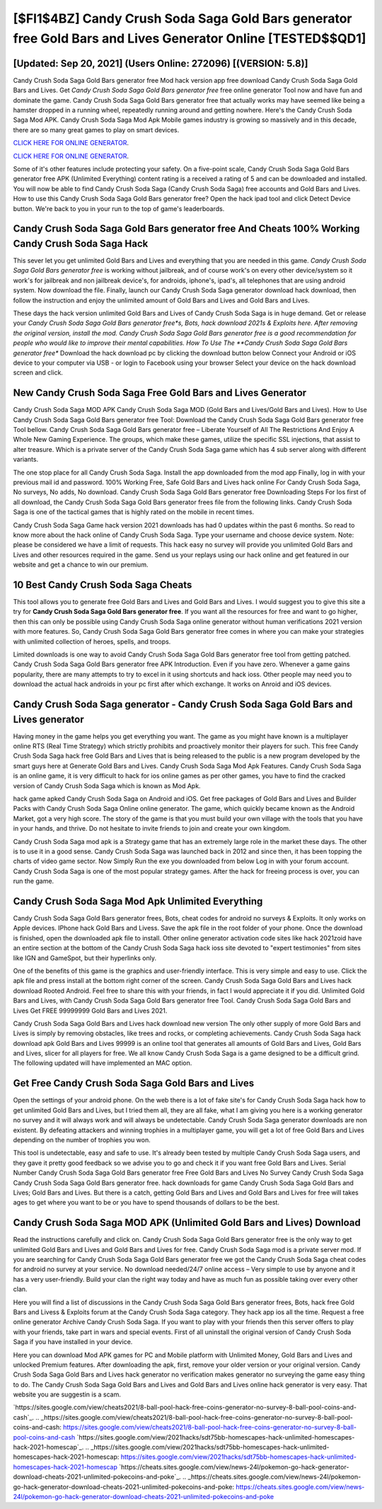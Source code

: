 [$FI1$4BZ] Candy Crush Soda Saga Gold Bars generator free Gold Bars and Lives Generator Online [TESTED$$QD1]
=========

[Updated: Sep 20, 2021] (Users Online: 272096) [(VERSION: 5.8)]
---------

Candy Crush Soda Saga Gold Bars generator free Mod hack version app free download Candy Crush Soda Saga Gold Bars and Lives.  Get *Candy Crush Soda Saga Gold Bars generator free* free online generator Tool now and have fun and dominate the game.  Candy Crush Soda Saga Gold Bars generator free that actually works may have seemed like being a hamster dropped in a running wheel, repeatedly running around and getting nowhere.  Here's the Candy Crush Soda Saga Mod APK.  Candy Crush Soda Saga Mod Apk Mobile games industry is growing so massively and in this decade, there are so many great games to play on smart devices.

`CLICK HERE FOR ONLINE GENERATOR`_.

.. _CLICK HERE FOR ONLINE GENERATOR: http://clouddld.xyz/8f0cded

`CLICK HERE FOR ONLINE GENERATOR`_.

.. _CLICK HERE FOR ONLINE GENERATOR: http://clouddld.xyz/8f0cded

Some of it's other features include protecting your safety.  On a five-point scale, Candy Crush Soda Saga Gold Bars generator free APK (Unlimited Everything) content rating is a received a rating of 5 and can be downloaded and installed. You will now be able to find Candy Crush Soda Saga (Candy Crush Soda Saga) free accounts and Gold Bars and Lives.  How to use this Candy Crush Soda Saga Gold Bars generator free?  Open the hack ipad tool and click Detect Device button.  We're back to you in your run to the top of game's leaderboards.

Candy Crush Soda Saga Gold Bars generator free And Cheats 100% Working Candy Crush Soda Saga Hack
---------

This sever let you get unlimited Gold Bars and Lives and everything that you are needed in this game.  *Candy Crush Soda Saga Gold Bars generator free* is working without jailbreak, and of course work's on every other device/system so it work's for jailbreak and non jailbreak device's, for androids, iphone's, ipad's, all telephones that are using android system. Now download the file. Finally, launch our Candy Crush Soda Saga generator download hack download, then follow the instruction and enjoy the unlimited amount of Gold Bars and Lives and Gold Bars and Lives.

These days the hack version unlimited Gold Bars and Lives of Candy Crush Soda Saga is in huge demand.  Get or release your *Candy Crush Soda Saga Gold Bars generator free*s, Bots, hack download 2021s & Exploits here.  After removing the original version, install the mod. Candy Crush Soda Saga Gold Bars generator free is a good recommendation for people who would like to improve their mental capabilities.  How To Use The **Candy Crush Soda Saga Gold Bars generator free** Download the hack download pc by clicking the download button below Connect your Android or iOS device to your computer via USB - or login to Facebook using your browser Select your device on the hack download screen and click.


New Candy Crush Soda Saga Free Gold Bars and Lives Generator
---------

Candy Crush Soda Saga MOD APK Candy Crush Soda Saga MOD (Gold Bars and Lives/Gold Bars and Lives).  How to Use Candy Crush Soda Saga Gold Bars generator free Tool: Download the Candy Crush Soda Saga Gold Bars generator free Tool bellow.  Candy Crush Soda Saga Gold Bars generator free – Liberate Yourself of All The Restrictions And Enjoy A Whole New Gaming Experience. The groups, which make these games, utilize the specific SSL injections, that assist to alter treasure. Which is a private server of the Candy Crush Soda Saga game which has 4 sub server along with different variants.

The one stop place for all Candy Crush Soda Saga. Install the app downloaded from the mod app Finally, log in with your previous mail id and password. 100% Working Free, Safe Gold Bars and Lives hack online For Candy Crush Soda Saga, No surveys, No adds, No download.  Candy Crush Soda Saga Gold Bars generator free Downloading Steps For Ios first of all download, the Candy Crush Soda Saga Gold Bars generator frees file from the following links.  Candy Crush Soda Saga is one of the tactical games that is highly rated on the mobile in recent times.

Candy Crush Soda Saga Game hack version 2021 downloads has had 0 updates within the past 6 months. So read to know more about the hack online of Candy Crush Soda Saga.  Type your username and choose device system. Note: please be considered we have a limit of requests. This hack easy no survey will provide you unlimited Gold Bars and Lives and other resources required in the game.  Send us your replays using our hack online and get featured in our website and get a chance to win our premium.

10 Best Candy Crush Soda Saga Cheats
---------

This tool allows you to generate free Gold Bars and Lives and Gold Bars and Lives.  I would suggest you to give this site a try for **Candy Crush Soda Saga Gold Bars generator free**.  If you want all the resources for free and want to go higher, then this can only be possible using Candy Crush Soda Saga online generator without human verifications 2021 version with more features. So, Candy Crush Soda Saga Gold Bars generator free comes in where you can make your strategies with unlimited collection of heroes, spells, and troops.

Limited downloads is one way to avoid Candy Crush Soda Saga Gold Bars generator free tool from getting patched.  Candy Crush Soda Saga Gold Bars generator free APK Introduction.  Even if you have zero. Whenever a game gains popularity, there are many attempts to try to excel in it using shortcuts and hack ioss.  Other people may need you to download the actual hack androids in your pc first after which exchange.  It works on Anroid and iOS devices.

Candy Crush Soda Saga generator - Candy Crush Soda Saga Gold Bars and Lives generator
---------

Having money in the game helps you get everything you want.  The game as you might have known is a multiplayer online RTS (Real Time Strategy) which strictly prohibits and proactively monitor their players for such. This free Candy Crush Soda Saga hack free Gold Bars and Lives that is being released to the public is a new program developed by the smart guys here at Generate Gold Bars and Lives.  Candy Crush Soda Saga Mod Apk Features. Candy Crush Soda Saga is an online game, it is very difficult to hack for ios online games as per other games, you have to find the cracked version of Candy Crush Soda Saga which is known as Mod Apk.

hack game apked Candy Crush Soda Saga on Android and iOS.  Get free packages of Gold Bars and Lives and Builder Packs with Candy Crush Soda Saga Online online generator. The game, which quickly became known as the Android Market, got a very high score. The story of the game is that you must build your own village with the tools that you have in your hands, and thrive. Do not hesitate to invite friends to join and create your own kingdom.

Candy Crush Soda Saga mod apk is a Strategy game that has an extremely large role in the market these days.  The other is to use it in a good sense.  Candy Crush Soda Saga was launched back in 2012 and since then, it has been topping the charts of video game sector.  Now Simply Run the exe you downloaded from below Log in with your forum account. Candy Crush Soda Saga is one of the most popular strategy games. After the hack for freeing process is over, you can run the game.

Candy Crush Soda Saga Mod Apk Unlimited Everything
---------

Candy Crush Soda Saga Gold Bars generator frees, Bots, cheat codes for android no surveys & Exploits.  It only works on Apple devices. IPhone hack Gold Bars and Livess.  Save the apk file in the root folder of your phone.  Once the download is finished, open the downloaded apk file to install.  Other online generator activation code sites like hack 2021zoid have an entire section at the bottom of the Candy Crush Soda Saga hack ioss site devoted to "expert testimonies" from sites like IGN and GameSpot, but their hyperlinks only.

One of the benefits of this game is the graphics and user-friendly interface.  This is very simple and easy to use. Click the apk file and press install at the bottom right corner of the screen. Candy Crush Soda Saga Gold Bars and Lives hack download Rooted Android.  Feel free to share this with your friends, in fact I would appreciate it if you did. Unlimited Gold Bars and Lives, with Candy Crush Soda Saga Gold Bars generator free Tool.  Candy Crush Soda Saga Gold Bars and Lives Get FREE 99999999 Gold Bars and Lives 2021.

Candy Crush Soda Saga Gold Bars and Lives hack download new version The only other supply of more Gold Bars and Lives is simply by removing obstacles, like trees and rocks, or completing achievements.  Candy Crush Soda Saga hack download apk Gold Bars and Lives 99999 is an online tool that generates all amounts of Gold Bars and Lives, Gold Bars and Lives, slicer for all players for free. We all know Candy Crush Soda Saga is a game designed to be a difficult grind.  The following updated will have implemented an MAC option.

Get Free Candy Crush Soda Saga Gold Bars and Lives
---------

Open the settings of your android phone.  On the web there is a lot of fake site's for Candy Crush Soda Saga hack how to get unlimited Gold Bars and Lives, but I tried them all, they are all fake, what I am giving you here is a working generator no survey and it will always work and will always be undetectable. Candy Crush Soda Saga generator downloads are non existent. By defeating attackers and winning trophies in a multiplayer game, you will get a lot of free Gold Bars and Lives depending on the number of trophies you won.

This tool is undetectable, easy and safe to use.  It's already been tested by multiple Candy Crush Soda Saga users, and they gave it pretty good feedback so we advise you to go and check it if you want free Gold Bars and Lives.  Serial Number Candy Crush Soda Saga Gold Bars generator free Free Gold Bars and Lives No Survey Candy Crush Soda Saga Candy Crush Soda Saga Gold Bars generator free.  hack downloads for game Candy Crush Soda Saga Gold Bars and Lives; Gold Bars and Lives. But there is a catch, getting Gold Bars and Lives and Gold Bars and Lives for free will takes ages to get where you want to be or you have to spend thousands of dollars to be the best.

Candy Crush Soda Saga MOD APK (Unlimited Gold Bars and Lives) Download
---------

Read the instructions carefully and click on. Candy Crush Soda Saga Gold Bars generator free is the only way to get unlimited Gold Bars and Lives and Gold Bars and Lives for free.  Candy Crush Soda Saga mod is a private server mod. If you are searching for ‎Candy Crush Soda Saga Gold Bars generator free we got the ‎Candy Crush Soda Saga cheat codes for android no survey at your service.  No download needed/24/7 online access – Very simple to use by anyone and it has a very user-friendly. Build your clan the right way today and have as much fun as possible taking over every other clan.

Here you will find a list of discussions in the Candy Crush Soda Saga Gold Bars generator frees, Bots, hack free Gold Bars and Livess & Exploits forum at the Candy Crush Soda Saga category. They hack app ios all the time. Request a free online generator Archive Candy Crush Soda Saga.  If you want to play with your friends then this server offers to play with your friends, take part in wars and special events.  First of all uninstall the original version of Candy Crush Soda Saga if you have installed in your device.

Here you can download Mod APK games for PC and Mobile platform with Unlimited Money, Gold Bars and Lives and unlocked Premium features.  After downloading the apk, first, remove your older version or your original version.  Candy Crush Soda Saga Gold Bars and Lives hack generator no verification makes generator no surveying the game easy thing to do.  The Candy Crush Soda Saga Gold Bars and Lives and Gold Bars and Lives online hack generator is very easy. That website you are suggestin is a scam.

`https://sites.google.com/view/cheats2021/8-ball-pool-hack-free-coins-generator-no-survey-8-ball-pool-coins-and-cash`_.
.. _https://sites.google.com/view/cheats2021/8-ball-pool-hack-free-coins-generator-no-survey-8-ball-pool-coins-and-cash: https://sites.google.com/view/cheats2021/8-ball-pool-hack-free-coins-generator-no-survey-8-ball-pool-coins-and-cash
`https://sites.google.com/view/2021hacks/sdt75bb-homescapes-hack-unlimited-homescapes-hack-2021-homescap`_.
.. _https://sites.google.com/view/2021hacks/sdt75bb-homescapes-hack-unlimited-homescapes-hack-2021-homescap: https://sites.google.com/view/2021hacks/sdt75bb-homescapes-hack-unlimited-homescapes-hack-2021-homescap
`https://cheats.sites.google.com/view/news-24l/pokemon-go-hack-generator-download-cheats-2021-unlimited-pokecoins-and-poke`_.
.. _https://cheats.sites.google.com/view/news-24l/pokemon-go-hack-generator-download-cheats-2021-unlimited-pokecoins-and-poke: https://cheats.sites.google.com/view/news-24l/pokemon-go-hack-generator-download-cheats-2021-unlimited-pokecoins-and-poke
